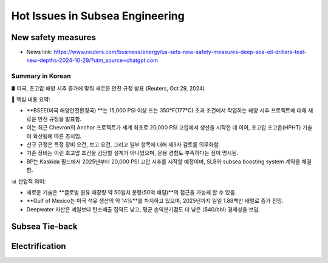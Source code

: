 Hot Issues in Subsea Engineering
=================================


New safety measures
-------------------

- News link: https://www.reuters.com/business/energy/us-sets-new-safety-measures-deep-sea-oil-drillers-test-new-depths-2024-10-29/?utm_source=chatgpt.com

Summary in Korean
.................

🛢️ 미국, 초고압 해양 시추 증가에 맞춰 새로운 안전 규정 발표 (Reuters, Oct 29, 2024)

📌 핵심 내용 요약:

- **BSEE(미국 해양안전환경국) **는 15,000 PSI 이상 또는 350°F(177°C) 초과 조건에서 작업하는 해양 시추 프로젝트에 대해 새로운 안전 규정을 발표함.
- 이는 최근 Chevron의 Anchor 프로젝트가 세계 최초로 20,000 PSI 고압에서 생산을 시작한 데 이어, 초고압 초고온(HPHT) 기술이 확산됨에 따른 조치임.
- 신규 규정은 특정 장비 요건, 보고 요건, 그리고 일부 항목에 대해 제3자 검토를 의무화함.
- 기존 장비는 이런 초고압 조건을 감당할 설계가 아니었으며, 운용 경험도 부족하다는 점이 명시됨.
- BP는 Kaskida 필드에서 2025년부터 20,000 PSI 고압 시추를 시작할 예정이며, SLB와 subsea boosting system 계약을 체결함.

📊 산업적 의미:

- 새로운 기술은 **글로벌 원유 매장량 약 50일치 분량(50억 배럴)**의 접근을 가능케 할 수 있음.
- **Gulf of Mexico는 미국 석유 생산의 약 14%**를 차지하고 있으며, 2025년까지 일일 1.88백만 배럴로 증가 전망.
- Deepwater 자산은 셰일보다 탄소배출 집약도 낮고, 평균 손익분기점도 더 낮은 ($40/bbl) 경제성을 보임.


Subsea Tie-back
----------------

Electrification
---------------
